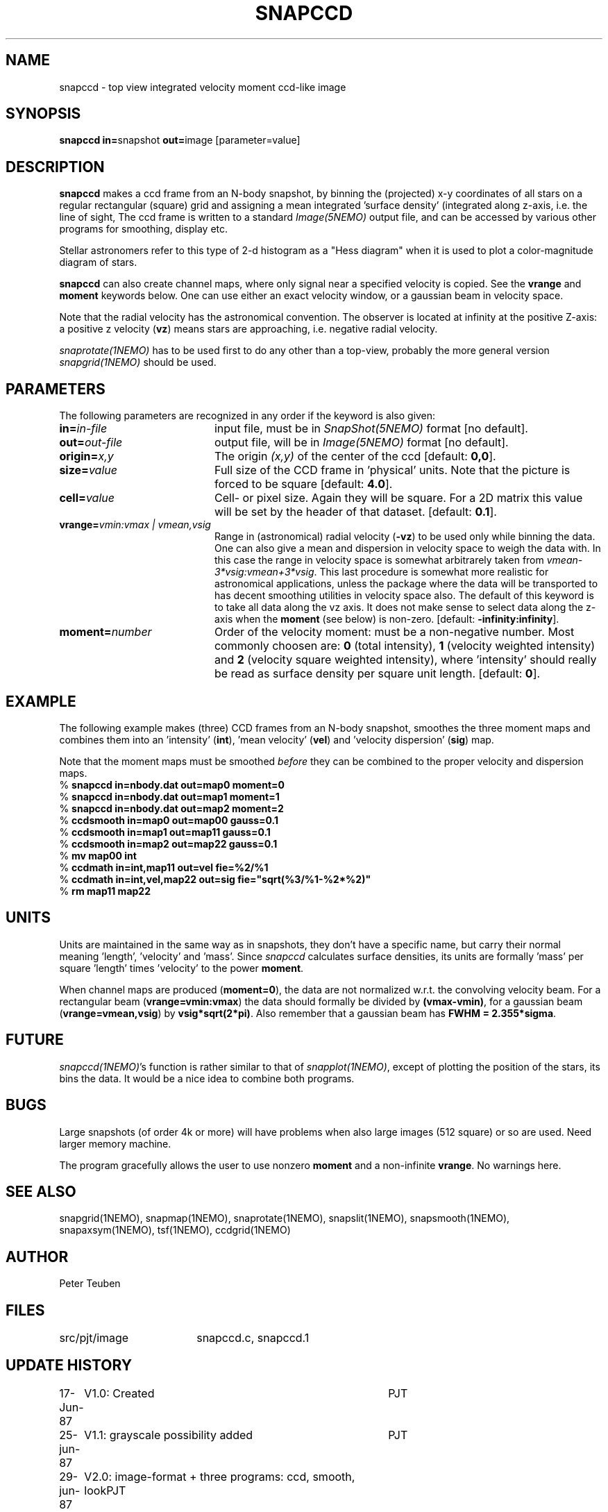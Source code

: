 .TH SNAPCCD 1NEMO "30 January 1989"
.SH NAME
snapccd \- top view integrated velocity moment ccd-like image
.SH SYNOPSIS
.PP
\fBsnapccd in=\fPsnapshot \fBout=\fPimage [parameter=value]
.SH DESCRIPTION
\fBsnapccd\fP makes a ccd frame from an N-body snapshot, by
binning the (projected) x-y coordinates of all stars on a regular 
rectangular (square) grid and
assigning a mean integrated 'surface density' (integrated along z-axis, i.e. 
the line of sight,
The ccd frame is written to a standard \fIImage(5NEMO)\fP output file, and can
be accessed by various other programs for smoothing, display etc.
.PP
Stellar astronomers refer to this type of 2-d histogram
as a "Hess diagram" when it is used to plot a color-magnitude
diagram of stars. 
.PP
\fBsnapccd\fP can also create channel maps, where only signal near a
specified velocity is copied. See the \fBvrange\fP and \fBmoment\fP
keywords below. One can use either an exact velocity window, or
a gaussian beam in velocity space.
.PP
Note that the radial velocity has the astronomical convention. The observer
is located at infinity at the positive Z-axis: a positive z velocity
(\fBvz\fP) means stars are approaching, i.e. negative radial velocity.
.PP
\fIsnaprotate(1NEMO)\fP has to be used first to do any other than a top-view,
probably the more general version \fIsnapgrid(1NEMO)\fP should be used.
.SH PARAMETERS
The following parameters are recognized in any order if the keyword is also
given:
.TP 20
\fBin=\fIin-file\fP
input file, must be in \fISnapShot(5NEMO)\fP format [no default].
.TP
\fBout=\fIout-file\fP
output file, will be in \fIImage(5NEMO)\fP format [no default].
.TP
\fBorigin=\fIx,y\fP
The origin \fI(x,y)\fP of the center of the ccd [default: \fB0,0\fP].
.TP
\fBsize=\fIvalue\fP
Full size of the CCD frame in 'physical' units. Note that the picture 
is forced to be square [default: \fB4.0\fP].
.TP
\fBcell=\fIvalue\fP
Cell- or pixel size. Again they will be square. For a 2D matrix
this value will be set by the header of that dataset.
[default: \fB0.1\fP].
.TP
\fBvrange=\fIvmin:vmax | vmean,vsig\fP
Range in (astronomical) radial velocity (\fB-vz\fP) to be used
only while binning the data. One can also give a mean and dispersion
in velocity space to weigh the data with. In this case the range in
velocity space is somewhat arbitrarely taken from
\fIvmean-3*vsig:vmean+3*vsig\fP. This last procedure is somewhat more
realistic for astronomical applications, unless the package where the
data will be transported to has decent smoothing utilities in velocity
space also. 
The default of this keyword is to take all data along the vz axis.
It does not make sense to select data along the z-axis when the
\fBmoment\fP (see below) is non-zero. [default: \fB-infinity:infinity\fP].
.TP
\fBmoment=\fInumber\fP
Order of the velocity moment: must be a non-negative number.
Most commonly choosen are: \fB0\fP (total intensity), \fB1\fP 
(velocity weighted intensity) and \fB2\fP (velocity square weighted intensity),
where 'intensity' should really be read as surface density per square unit length.
[default: \fB0\fP].
.SH EXAMPLE
The following example makes (three) CCD frames from an N-body snapshot,
smoothes the three moment maps
and combines them into an 'intensity' (\fBint\fP), 'mean velocity' (\fBvel\fP)
and 'velocity dispersion' (\fBsig\fP) map. 
.PP
Note that the moment maps must be smoothed \fIbefore\fP they
can be combined to the proper velocity and dispersion maps.
.nf
   % \fBsnapccd in=nbody.dat out=map0 moment=0\fP
   % \fBsnapccd in=nbody.dat out=map1 moment=1\fP
   % \fBsnapccd in=nbody.dat out=map2 moment=2\fP
   % \fBccdsmooth in=map0 out=map00 gauss=0.1\fP
   % \fBccdsmooth in=map1 out=map11 gauss=0.1\fP
   % \fBccdsmooth in=map2 out=map22 gauss=0.1\fP
   % \fBmv map00 int\fP
   % \fBccdmath in=int,map11     out=vel  fie=%2/%1\fP
   % \fBccdmath in=int,vel,map22 out=sig  fie="sqrt(%3/%1-%2*%2)"\fP
   % \fBrm map11 map22\fP
\fP
.fi
.SH UNITS
Units are maintained in the same way as in snapshots, they don't have
a specific name, but carry their normal meaning 'length', 'velocity'
and 'mass'. Since \fIsnapccd\fP calculates surface densities,
its units are formally 'mass' per square 'length' times 'velocity'
to the power \fBmoment\fP. 
.PP
When channel maps are produced (\fBmoment=0\fP), 
the data are not normalized w.r.t. the
convolving velocity beam. For a rectangular beam (\fBvrange=vmin:vmax\fP)
the data should formally be divided by \fB(vmax-vmin)\fP, for a 
gaussian beam (\fBvrange=vmean,vsig\fP) by \fBvsig*sqrt(2*pi)\fP.
Also remember that a gaussian beam has \fBFWHM = 2.355*sigma\fP.
.SH FUTURE
\fIsnapccd(1NEMO)\fP's function is rather similar to that of
\fIsnapplot(1NEMO)\fP,
except of plotting the position of the stars, its bins the data.
It would be a nice idea to combine both programs.
.SH BUGS
Large snapshots (of order 4k or more) will have problems when also
large images (512 square) or so are used. Need larger memory machine.
.PP
The program gracefully allows the user to use nonzero \fBmoment\fP
and a non-infinite \fBvrange\fP. No warnings here.
.SH "SEE ALSO"
snapgrid(1NEMO), snapmap(1NEMO),
snaprotate(1NEMO), snapslit(1NEMO), snapsmooth(1NEMO), snapaxsym(1NEMO), 
tsf(1NEMO), ccdgrid(1NEMO)
.SH AUTHOR
Peter Teuben
.SH FILES
.nf
.ta +2.5i
src/pjt/image	snapccd.c, snapccd.1
.fi
.SH "UPDATE HISTORY"
.nf
.ta +1.0i +4.0i
17-Jun-87	V1.0: Created	PJT
25-jun-87	V1.1: grayscale possibility added	PJT
29-jun-87	V2.0: image-format + three programs: ccd, smooth, look	PJT
30-Jun-87	V2.1: improved 'struct' filestructure	PJT
 1-Jul-87	V2.2: added velocity-moments option 	PJT
 8-jul-87	V2.4: proper defn. of cell position	PJT
 9-Mar-88	V3.0: added data history		PJT
 1-jun-88	V4.0: new filestruct, renamed programname	PJT
22-dec-88	V4.1: channel maps can be produces, keyword vrange	PJT
30-jan-89	V4.2: vel is now Zmin, also proper dimensions	PJT
.fi
